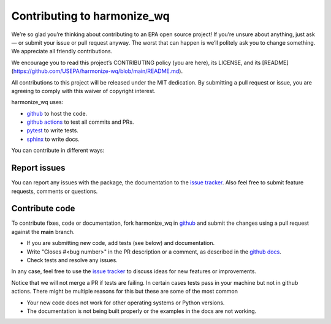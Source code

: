 .. _contributing:

Contributing to harmonize_wq
============================

We’re so glad you’re thinking about contributing to an EPA open source project! If you’re unsure about anything, just ask — or submit your issue or pull request anyway. The worst that can happen is we’ll politely ask you to change something. We appreciate all friendly contributions.

We encourage you to read this project’s CONTRIBUTING policy (you are here), its
LICENSE, and its [README](https://github.com/USEPA/harmonize-wq/blob/main/README.md).

All contributions to this project will be released under the MIT dedication. By submitting a pull request or issue, you are agreeing to comply with this waiver of copyright interest.

harmonize_wq uses:

- `github <https://github.com/USEPA/harmonize-wq>`_ to host the code.
- `github actions <https://docs.github.com/en/actions>`_ to test all commits and PRs.
- `pytest <https://docs.pytest.org/en/stable/>`_ to write tests.
- `sphinx <https://www.sphinx-doc.org/en/master/>`_ to write docs.

You can contribute in different ways:

Report issues
-------------

You can report any issues with the package, the documentation to the `issue tracker`_.
Also feel free to submit feature requests, comments or questions.


Contribute code
---------------

To contribute fixes, code or documentation, fork harmonize_wq in github_ and submit
the changes using a pull request against the **main** branch.

- If you are submitting new code, add tests (see below) and documentation.
- Write "Closes #<bug number>" in the PR description or a comment, as described in the
  `github docs`_.
- Check tests and resolve any issues.

In any case, feel free to use the `issue tracker`_ to discuss ideas for new features or improvements.

Notice that we will not merge a PR if tests are failing. In certain cases tests pass in your
machine but not in github actions. There might be multiple reasons for this but these are some of
the most common

- Your new code does not work for other operating systems or Python versions.
- The documentation is not being built properly or the examples in the docs are
  not working.


.. _`issue tracker`: https://github.com/USEPA/harmonize-wq/issues
.. _`github docs`: https://help.github.com/articles/closing-issues-via-commit-messages/